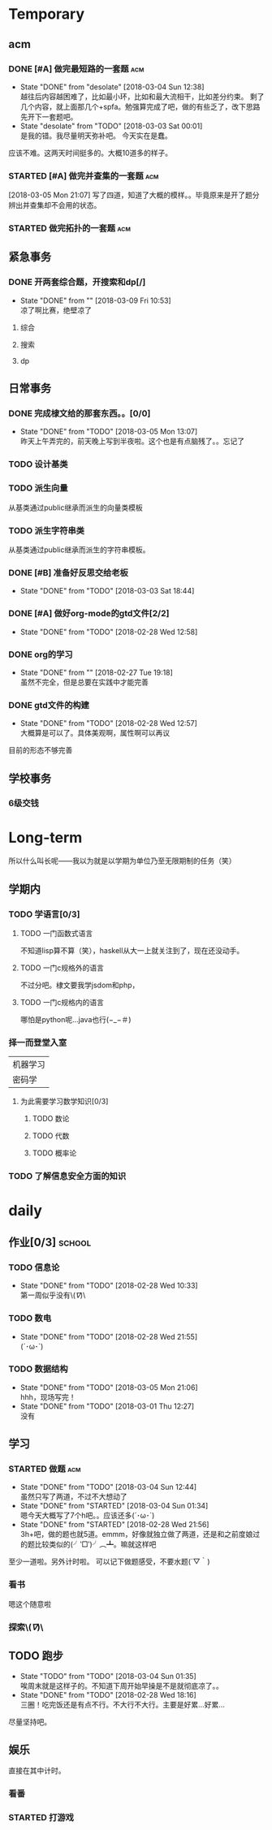 * Temporary
** acm
*** DONE [#A] 做完最短路的一套题                                                :acm:
   CLOSED: [2018-03-03 Sat 00:01] DEADLINE: <2018-03-02 Fri> SCHEDULED: <2018-02-28 Wed 12:53>
   - State "DONE"       from "desolate"   [2018-03-04 Sun 12:38] \\
     越往后内容越困难了，比如最小环，比如和最大流相干，比如差分约束。
     剩了几个内容，就上面那几个+spfa。勉强算完成了吧，做的有些乏了，改下思路先开下一套题吧。
   - State "desolate"   from "TODO"       [2018-03-03 Sat 00:01] \\
     是我的错。我尽量明天弥补吧。
     今天实在是蠢。
   :LOGBOOK:  
   CLOCK: [2018-02-28 Wed 19:38]--[2018-02-28 Wed 21:54] =>  2:16 \\ 虽然中间走神啊，听歌啊还是不少，不过可以可以，做了一半了！！！！
   CLOCK: [2018-02-28 Wed 18:34]--[2018-02-28 Wed 19:35] =>  1:01
   CLOCK: [2018-02-28 Wed 14:07]--[2018-02-28 Wed 14:24] =>  0:17 \\
   做了一道，看了看以前的题。嗯没这个意识去开计时器，下次下次。
   :END:      
应该不难。这两天时间挺多的。大概10道多的样子。

*** STARTED [#A] 做完并查集的一套题                                             :acm:
   SCHEDULED: <2018-03-04 Sun> DEADLINE: <2018-03-09 Fri>
   :LOGBOOK:  
   CLOCK: [2018-03-06 Tue 16:06]--[2018-03-06 Tue 18:21] =>  2:15
   :END:      
[2018-03-05 Mon 21:07] 写了四道，知道了大概的模样。。毕竟原来是开了题分辨出并查集却不会用的状态。
   
*** STARTED 做完拓扑的一套题                                                    :acm:
    DEADLINE: <2018-03-14 Wed> SCHEDULED: <2018-03-13 Tue>
** 紧急事务
*** DONE 开两套综合题，开搜索和dp[/]
    CLOSED: [2018-03-09 Fri 10:53] DEADLINE: <2018-03-09 Fri> SCHEDULED: <2018-03-07 Wed>
    - State "DONE"       from ""           [2018-03-09 Fri 10:53] \\
      凉了啊比赛，绝壁凉了
    
**** 综合
**** 搜索
**** dp
** 日常事务
*** DONE 完成棣文给的那套东西。。[0/0]
   CLOSED: [2018-03-05 Mon 13:07] DEADLINE: <2018-03-05 Mon> SCHEDULED: <2018-03-03 Sat>
   - State "DONE"       from "TODO"       [2018-03-05 Mon 13:07] \\
     昨天上午弄完的，前天晚上写到半夜啦。这个也是有点脑残了。。忘记了

*** TODO 设计基类
*** TODO 派生向量
从基类通过public继承而派生的向量类模板
*** TODO 派生字符串类
从基类通过public继承而派生的字符串模板。

*** DONE [#B] 准备好反思交给老板
   CLOSED: [2018-03-03 Sat 18:44] SCHEDULED: <2018-03-02 Fri>
   - State "DONE"       from "TODO"       [2018-03-03 Sat 18:44]
*** DONE [#A] 做好org-mode的gtd文件[2/2]
   CLOSED: [2018-02-28 Wed 12:58] DEADLINE: <2018-03-01 Thu> SCHEDULED: <2018-02-27 Tue 19:10>
   - State "DONE"       from "TODO"       [2018-02-28 Wed 12:58]
*** DONE org的学习
    CLOSED: [2018-02-27 Tue 19:18]
    - State "DONE"       from ""           [2018-02-27 Tue 19:18] \\
      虽然不完全，但是总要在实践中才能完善
*** DONE gtd文件的构建
    CLOSED: [2018-02-28 Wed 12:57]
    - State "DONE"       from "TODO"       [2018-02-28 Wed 12:57] \\
      大概算是可以了。具体美观啊，属性啊可以再议
目前的形态不够完善

** 学校事务
*** 6级交钱
    SCHEDULED: <2018-03-16 Fri>
    
* Long-term
  所以什么叫长呢——我以为就是以学期为单位乃至无限期制的任务（笑）
** 学期内
*** TODO 学语言[0/3]
**** TODO 一门函数式语言
不知道lisp算不算（笑），haskell从大一上就关注到了，现在还没动手。
**** TODO 一门c规格外的语言
不过分吧。棣文要我学jsdom和php，
**** TODO 一门c规格内的语言
哪怕是python呢...java也行(−_−＃)
*** 择一而登堂入室
| 机器学习 |
| 密码学   |
**** 为此需要学习数学知识[0/3]
***** TODO 数论
***** TODO 代数
***** TODO 概率论
*** TODO 了解信息安全方面的知识


* daily
** 作业[0/3]                                                                    :school:
*** TODO 信息论
    SCHEDULED: <2018-03-06 Tue ++1w>
    - State "DONE"       from "TODO"       [2018-02-28 Wed 10:33] \\
      第一周似乎没有\(//∇//)\
    :PROPERTIES:
    :LAST_REPEAT: [2018-02-28 Wed 10:33]
    :END:
*** TODO 数电
    SCHEDULED: <2018-03-06 Tue ++1w>
    - State "DONE"       from "TODO"       [2018-02-28 Wed 21:55] \\
      (´･ω･`)
    :PROPERTIES:
    :LAST_REPEAT: [2018-02-28 Wed 21:55]
    :END:
*** TODO 数据结构
    SCHEDULED: <2018-03-19 Mon ++1w>
    - State "DONE"       from "TODO"       [2018-03-05 Mon 21:06] \\
      hhh，现场写完！
    - State "DONE"       from "TODO"       [2018-03-01 Thu 12:27] \\
      没有
    :PROPERTIES:
    :LAST_REPEAT: [2018-03-05 Mon 21:06]
    :END:

 
** 学习   
*** STARTED 做题                                                                :acm:
    SCHEDULED: <2018-03-03 Sat +1d>
    - State "DONE"       from "TODO"       [2018-03-04 Sun 12:44] \\
      虽然只写了两道，不过不大想动了
    - State "DONE"       from "STARTED"    [2018-03-04 Sun 01:34] \\
      嗯今天大概写了7个h吧。。应该还多(´･ω･`)
    - State "DONE"       from "STARTED"    [2018-02-28 Wed 21:56] \\
      3h+吧，做的题也就5道。emmm，好像就独立做了两道，还是和之前度娘过的题比较类似的(╯‵□′)╯︵┻。嘛就这样吧
    :LOGBOOK:  
    CLOCK: [2018-03-05 Mon 13:07]--[2018-03-05 Mon 19:19] =>  6:12 \\不真实！其实不过2h
    CLOCK: [2018-03-03 Sat 16:28]--[2018-03-03 Sat 21:40] =>  5:12 \\写不动了！
    :END:      
    :PROPERTIES:
    :LAST_REPEAT: [2018-03-04 Sun 12:44]
    :END:
至少一道啦。另外计时啦。
可以记下做题感受，不要水题(´▽｀)
*** 看书
嗯这个随意啦
*** 探索\(//∇//)\
    
** TODO 跑步
   SCHEDULED: <2018-03-05 Mon ++1d>
   - State "TODO"       from "TODO"       [2018-03-04 Sun 01:35] \\
     唉周末就是这样子的。不知道下周开始早操是不是就彻底凉了。。
   - State "DONE"       from "TODO"       [2018-02-28 Wed 18:16] \\
     三圈！吃完饭还是有点不行。不大行不大行。主要是好累...好累...
   :PROPERTIES:
   :LAST_REPEAT: [2018-03-04 Sun 01:35]
   :END:
尽量坚持吧。
** 娱乐
   :LOGBOOK:  
   :END:      
直接在其中计时。
*** 看番
*** STARTED 打游戏
    :LOGBOOK:  
    CLOCK: [2018-03-04 Sun 12:45]--[2018-03-05 Mon 13:03] => 24:18\\。。。。。不想说话
    CLOCK: [2018-03-02 Fri 16:38]--[2018-02-28 Fri 21:45] \\ 其实没那么久...但是还是想不起啊..
    CLOCK: [2018-02-28 Wed 14:27]--[2018-02-28 Wed 16:20] =>  1:53 \\
    emmm，实际上比这个早一些就结束了但是忘了关clock...僵硬。
    :END:      
